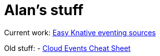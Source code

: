 = Alan's stuff =
:nofooter:

Current work: link:knative/kntransport.pdf[Easy Knative eventing sources]

Old stuff:
- link:cloudevents.html[Cloud Events Cheat Sheet]

